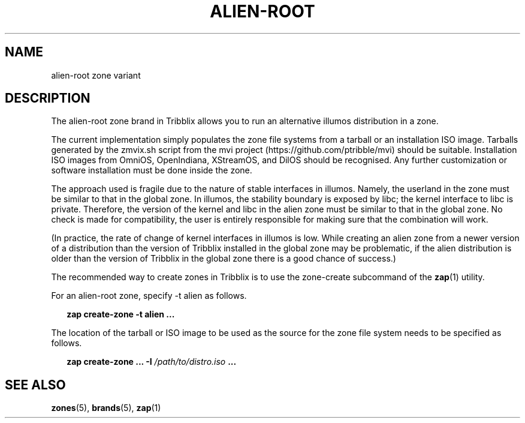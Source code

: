 .TH "ALIEN-ROOT" "5" "Jun 4, 2017" "Tribblix"
.SH "NAME"
alien-root zone variant
.SH DESCRIPTION
.LP
The alien-root zone brand in Tribblix allows you to run an
alternative illumos distribution in a zone.
.LP
The current implementation simply populates the zone file systems from
a tarball or an installation ISO image. Tarballs generated by the
zmvix.sh script from the mvi project (https://github.com/ptribble/mvi)
should be suitable. Installation ISO images from OmniOS, OpenIndiana,
XStreamOS, and DilOS should be recognised. Any further customization
or software installation must be done inside the zone.
.LP
The approach used is fragile due to the nature of stable interfaces in
illumos. Namely, the userland in the zone must be similar to that in
the global zone. In illumos, the stability boundary is exposed by
libc; the kernel interface to libc is private. Therefore, the version
of the kernel and libc in the alien zone must be similar to that in
the global zone. No check is made for compatibility, the user is
entirely responsible for making sure that the combination will work.
.LP
(In practice, the rate of change of kernel interfaces in illumos is
low. While creating an alien zone from a newer version of a
distribution than the version of Tribblix installed in the global zone
may be problematic, if the alien distribution is older than the version
of Tribblix in the global zone there is a good chance of success.)
.LP
The recommended way to create zones in Tribblix is to use the
zone-create subcommand of the \fBzap\fR(1) utility.
.LP
For an alien-root zone, specify -t alien as follows.
.sp
.in +2
.nf
\fBzap create-zone -t alien ...\fR
.fi
.in -2
.sp
.LP
The location of the tarball or ISO image to be used as the source for
the zone file system needs to be specified as follows.
.sp
.in +2
.nf
\fBzap create-zone ... -I\fR \fI/path/to/distro.iso\fR \fB...\fR
.fi
.in -2
.sp
.SH SEE ALSO
.LP
\fBzones\fR(5), \fBbrands\fR(5), \fBzap\fR(1)
